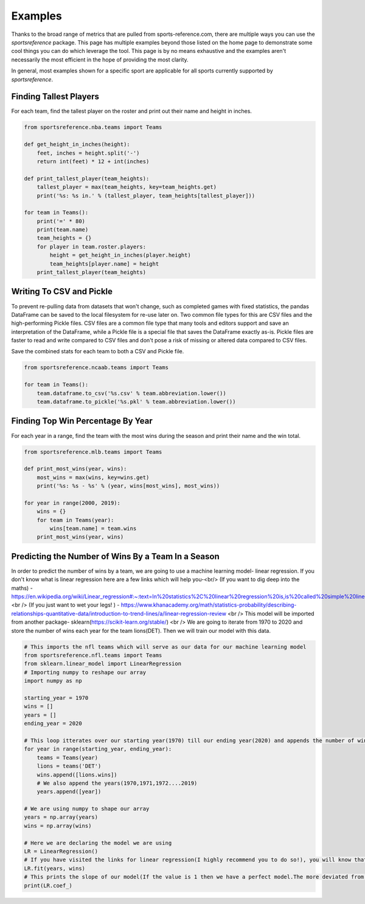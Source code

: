 Examples
========

Thanks to the broad range of metrics that are pulled from sports-reference.com,
there are multiple ways you can use the `sportsreference` package. This page has
multiple examples beyond those listed on the home page to demonstrate some cool
things you can do which leverage the tool. This page is by no means exhaustive
and the examples aren't necessarily the most efficient in the hope of providing
the most clarity.

In general, most examples shown for a specific sport are applicable for all
sports currently supported by `sportsreference`.

Finding Tallest Players
-----------------------
For each team, find the tallest player on the roster and print out their name
and height in inches.

.. code-block:: python

    from sportsreference.nba.teams import Teams

    def get_height_in_inches(height):
        feet, inches = height.split('-')
        return int(feet) * 12 + int(inches)

    def print_tallest_player(team_heights):
        tallest_player = max(team_heights, key=team_heights.get)
        print('%s: %s in.' % (tallest_player, team_heights[tallest_player]))

    for team in Teams():
        print('=' * 80)
        print(team.name)
        team_heights = {}
        for player in team.roster.players:
            height = get_height_in_inches(player.height)
            team_heights[player.name] = height
        print_tallest_player(team_heights)

Writing To CSV and Pickle
-------------------------
To prevent re-pulling data from datasets that won't change, such as completed
games with fixed statistics, the pandas DataFrame can be saved to the local
filesystem for re-use later on. Two common file types for this are CSV files and
the high-performing Pickle files. CSV files are a common file type that many
tools and editors support and save an interpretation of the DataFrame, while a
Pickle file is a special file that saves the DataFrame exactly as-is. Pickle
files are faster to read and write compared to CSV files and don't pose a risk
of missing or altered data compared to CSV files.

Save the combined stats for each team to both a CSV and Pickle file.

.. code-block:: python

    from sportsreference.ncaab.teams import Teams

    for team in Teams():
        team.dataframe.to_csv('%s.csv' % team.abbreviation.lower())
        team.dataframe.to_pickle('%s.pkl' % team.abbreviation.lower())

Finding Top Win Percentage By Year
----------------------------------
For each year in a range, find the team with the most wins during the season and
print their name and the win total.

.. code-block:: python

    from sportsreference.mlb.teams import Teams

    def print_most_wins(year, wins):
        most_wins = max(wins, key=wins.get)
        print('%s: %s - %s' % (year, wins[most_wins], most_wins))

    for year in range(2000, 2019):
        wins = {}
        for team in Teams(year):
            wins[team.name] = team.wins
        print_most_wins(year, wins)

Predicting the Number of Wins By a Team In a Season
----------------------------------

.. |br| raw:: html

In order to predict the number of wins by a team, we are going to use a machine 
learning model- linear regression. If you don't know what is linear regression
here are a few links which will help you-<br/>
(If you want to dig deep into the maths) - https://en.wikipedia.org/wiki/Linear_regression#:~:text=In%20statistics%2C%20linear%20regression%20is,is%20called%20simple%20linear%20regression <br />
(If you just want to wet your legs! ) - https://www.khanacademy.org/math/statistics-probability/describing-relationships-quantitative-data/introduction-to-trend-lines/a/linear-regression-review <br />
This model will be imported from another package- sklearn(https://scikit-learn.org/stable/) <br />
We are going to iterate from 1970 to 2020 and store the number of wins each year
for the team lions(DET). Then we will train our model with this data.

.. code-block:: python

    # This imports the nfl teams which will serve as our data for our machine learning model
    from sportsreference.nfl.teams import Teams
    from sklearn.linear_model import LinearRegression
    # Importing numpy to reshape our array
    import numpy as np

    starting_year = 1970
    wins = []
    years = []
    ending_year = 2020

    # This loop itterates over our starting year(1970) till our ending year(2020) and appends the number of wins, for the team- lions, to our array wins
    for year in range(starting_year, ending_year):
        teams = Teams(year)
        lions = teams('DET')
        wins.append([lions.wins])
        # We also append the years(1970,1971,1972....2019)
        years.append([year])

    # We are using numpy to shape our array
    years = np.array(years)
    wins = np.array(wins)

    # Here we are declaring the model we are using
    LR = LinearRegression()
    # If you have visited the links for linear regression(I highly recommend you to do so!), you will know that we have to train our model. fit() does that for us
    LR.fit(years, wins)
    # This prints the slope of our model(If the value is 1 then we have a perfect model.The more deviated from 1 the less accurate.)
    print(LR.coef_)